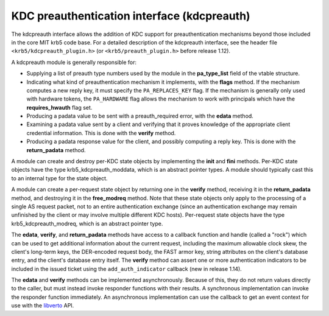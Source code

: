 KDC preauthentication interface (kdcpreauth)
============================================

The kdcpreauth interface allows the addition of KDC support for
preauthentication mechanisms beyond those included in the core MIT
krb5 code base.  For a detailed description of the kdcpreauth
interface, see the header file ``<krb5/kdcpreauth_plugin.h>`` (or
``<krb5/preauth_plugin.h>`` before release 1.12).

A kdcpreauth module is generally responsible for:

* Supplying a list of preauth type numbers used by the module in the
  **pa_type_list** field of the vtable structure.

* Indicating what kind of preauthentication mechanism it implements,
  with the **flags** method.  If the mechanism computes a new reply
  key, it must specify the ``PA_REPLACES_KEY`` flag.  If the mechanism
  is generally only used with hardware tokens, the ``PA_HARDWARE``
  flag allows the mechanism to work with principals which have the
  **requires_hwauth** flag set.

* Producing a padata value to be sent with a preauth_required error,
  with the **edata** method.

* Examining a padata value sent by a client and verifying that it
  proves knowledge of the appropriate client credential information.
  This is done with the **verify** method.

* Producing a padata response value for the client, and possibly
  computing a reply key.  This is done with the **return_padata**
  method.

A module can create and destroy per-KDC state objects by implementing
the **init** and **fini** methods.  Per-KDC state objects have the
type krb5_kdcpreauth_moddata, which is an abstract pointer types.  A
module should typically cast this to an internal type for the state
object.

A module can create a per-request state object by returning one in the
**verify** method, receiving it in the **return_padata** method, and
destroying it in the **free_modreq** method.  Note that these state
objects only apply to the processing of a single AS request packet,
not to an entire authentication exchange (since an authentication
exchange may remain unfinished by the client or may involve multiple
different KDC hosts).  Per-request state objects have the type
krb5_kdcpreauth_modreq, which is an abstract pointer type.

The **edata**, **verify**, and **return_padata** methods have access
to a callback function and handle (called a "rock") which can be used
to get additional information about the current request, including the
maximum allowable clock skew, the client's long-term keys, the
DER-encoded request body, the FAST armor key, string attributes on the
client's database entry, and the client's database entry itself.  The
**verify** method can assert one or more authentication indicators to
be included in the issued ticket using the ``add_auth_indicator``
callback (new in release 1.14).

The **edata** and **verify** methods can be implemented
asynchronously.  Because of this, they do not return values directly
to the caller, but must instead invoke responder functions with their
results.  A synchronous implementation can invoke the responder
function immediately.  An asynchronous implementation can use the
callback to get an event context for use with the libverto_ API.

.. _libverto: https://fedorahosted.org/libverto/
